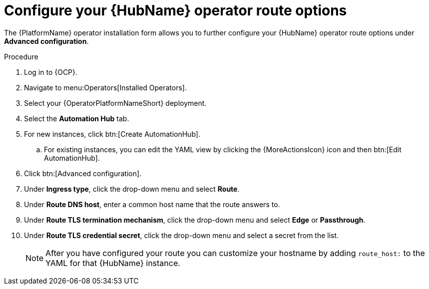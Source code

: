 :_mod-docs-content-type: PROCEDURE

[id="proc-hub-route-options_{context}"]

= Configure your {HubName} operator route options

The {PlatformName} operator installation form allows you to further configure your {HubName} operator route options under *Advanced configuration*.

.Procedure

. Log in to {OCP}.
. Navigate to menu:Operators[Installed Operators].
. Select your {OperatorPlatformNameShort} deployment.
. Select the *Automation Hub* tab. 
. For new instances, click btn:[Create AutomationHub].
.. For existing instances, you can edit the YAML view by clicking the {MoreActionsIcon} icon and then btn:[Edit AutomationHub].
. Click btn:[Advanced configuration].
. Under *Ingress type*, click the drop-down menu and select *Route*.
. Under *Route DNS host*, enter a common host name that the route answers to.
. Under *Route TLS termination mechanism*, click the drop-down menu and select *Edge* or *Passthrough*.
. Under *Route TLS credential secret*, click the drop-down menu and select a secret from the list.
+
[NOTE]
====
After you have configured your route you can customize your hostname by adding `route_host:` to the YAML for that {HubName} instance. 
====